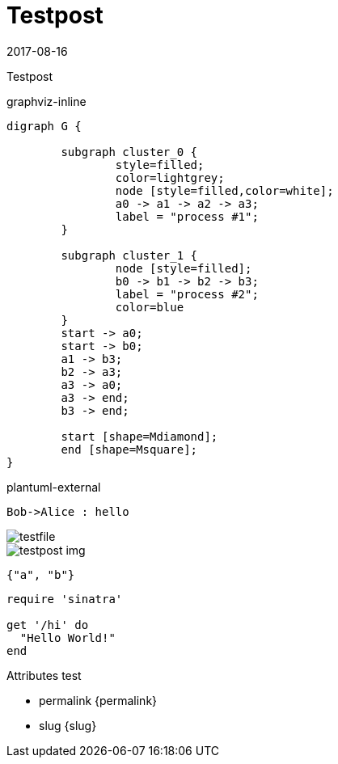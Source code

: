 = Testpost
:revdate: 2017-08-16
:source-highlighter: coderay

Testpost

.graphviz-inline
[graphviz, testfile1, svg, opts=inline]
....
digraph G {

	subgraph cluster_0 {
		style=filled;
		color=lightgrey;
		node [style=filled,color=white];
		a0 -> a1 -> a2 -> a3;
		label = "process #1";
	}

	subgraph cluster_1 {
		node [style=filled];
		b0 -> b1 -> b2 -> b3;
		label = "process #2";
		color=blue
	}
	start -> a0;
	start -> b0;
	a1 -> b3;
	b2 -> a3;
	a3 -> a0;
	a3 -> end;
	b3 -> end;

	start [shape=Mdiamond];
	end [shape=Msquare];
}
....

.plantuml-external
[plantuml, testfile, svg]
....
Bob->Alice : hello
....

image::testfile.png[]

image::testpost-img.svg[]

[source, json]
----
{"a", "b"}
----

[source,ruby]  
---- 
require 'sinatra'

get '/hi' do
  "Hello World!"
end
----

.Attributes test
* permalink {permalink}
* slug {slug}

